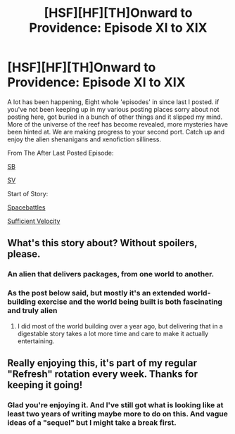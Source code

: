 #+TITLE: [HSF][HF][TH]Onward to Providence: Episode XI to XIX

* [HSF][HF][TH]Onward to Providence: Episode XI to XIX
:PROPERTIES:
:Author: Nighzmarquls
:Score: 12
:DateUnix: 1553732207.0
:DateShort: 2019-Mar-28
:FlairText: WIP
:END:
A lot has been happening, Eight whole 'episodes' in since last I posted. if you've not been keeping up in my various posting places sorry about not posting here, got buried in a bunch of other things and it slipped my mind. More of the universe of the reef has become revealed, more mysteries have been hinted at. We are making progress to your second port. Catch up and enjoy the alien shenanigans and xenofiction silliness.

From The After Last Posted Episode:

[[https://forums.spacebattles.com/threads/onward-to-providence-original-fiction.616857/page-9#post-50577361][SB]]

[[https://forums.sufficientvelocity.com/threads/onward-to-providence-original-fiction.45926/page-11#post-11306743][SV]]

Start of Story:

[[https://forums.spacebattles.com/threads/onward-to-providence-original-fiction.616857][Spacebattles]]

[[https://forums.sufficientvelocity.com/threads/onward-to-providence-original-fiction.45926][Sufficient Velocity]]


** What's this story about? Without spoilers, please.
:PROPERTIES:
:Author: water125
:Score: 3
:DateUnix: 1553778092.0
:DateShort: 2019-Mar-28
:END:

*** An alien that delivers packages, from one world to another.
:PROPERTIES:
:Author: GeneralExtension
:Score: 2
:DateUnix: 1553786943.0
:DateShort: 2019-Mar-28
:END:


*** As the post below said, but mostly it's an extended world-building exercise and the world being built is both fascinating and truly alien
:PROPERTIES:
:Author: FormerlySarsaparilla
:Score: 2
:DateUnix: 1553799508.0
:DateShort: 2019-Mar-28
:END:

**** I did most of the world building over a year ago, but delivering that in a digestable story takes a lot more time and care to make it actually entertaining.
:PROPERTIES:
:Author: Nighzmarquls
:Score: 1
:DateUnix: 1553808574.0
:DateShort: 2019-Mar-29
:END:


** Really enjoying this, it's part of my regular "Refresh" rotation every week. Thanks for keeping it going!
:PROPERTIES:
:Author: FormerlySarsaparilla
:Score: 2
:DateUnix: 1553744325.0
:DateShort: 2019-Mar-28
:END:

*** Glad you're enjoying it. And I've still got what is looking like at least two years of writing maybe more to do on this. And vague ideas of a "sequel" but I might take a break first.
:PROPERTIES:
:Author: Nighzmarquls
:Score: 1
:DateUnix: 1553748699.0
:DateShort: 2019-Mar-28
:END:
